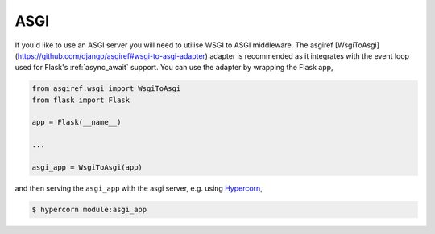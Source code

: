 .. _asgi:

ASGI
====

If you'd like to use an ASGI server you will need to utilise WSGI to
ASGI middleware. The asgiref
[WsgiToAsgi](https://github.com/django/asgiref#wsgi-to-asgi-adapter)
adapter is recommended as it integrates with the event loop used for
Flask's :ref:`async_await` support. You can use the adapter by
wrapping the Flask app,

.. code-block:: python

    from asgiref.wsgi import WsgiToAsgi
    from flask import Flask

    app = Flask(__name__)

    ...

    asgi_app = WsgiToAsgi(app)

and then serving the ``asgi_app`` with the asgi server, e.g. using
`Hypercorn <https://gitlab.com/pgjones/hypercorn>`_,

.. sourcecode:: text

    $ hypercorn module:asgi_app
